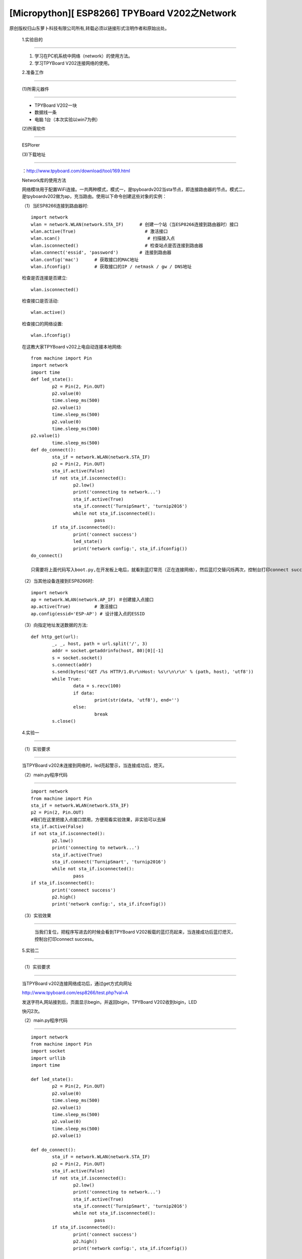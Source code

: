 [Micropython][ ESP8266] TPYBoard V202之Network
===========================================================

原创版权归山东萝卜科技有限公司所有,转载必须以链接形式注明作者和原始出处。

	1.实验目的
-------------------

	1. 学习在PC机系统中网络（network）的使用方法。
	2. 学习TPYBoard V202连接网络的使用。

	2.准备工作
---------------------------------

	(1)所需元器件
-------------------------------

	- TPYBoard V202一块
	- 数据线一条
	- 电脑 1台（本次实验以win7为例）

	(2)所需软件
-------------------------
	
	ESPlorer

	(3)下载地址
-----------------------------
	
	：http://www.tpyboard.com/download/tool/169.html

	Network库的使用方法

	网络模块用于配置WiFi连接。一共两种模式，模式一，是tpyboardv202当sta节点，即连接路由器的节点。模式二，是tpyboardv202做为ap，充当路由。使用以下命令创建这些对象的实例：

	（1）当ESP8266连接到路由器时::

		import network
		wlan = network.WLAN(network.STA_IF)      # 创建一个站（当ESP8266连接到路由器时）接口
		wlan.active(True)                          # 激活接口
		wlan.scan()                                 # 扫描接入点
		wlan.isconnected()                         # 检查站点是否连接到路由器
		wlan.connect('essid', 'password')        # 连接到路由器
		wlan.config('mac')      # 获取接口的MAC地址
		wlan.ifconfig()         # 获取接口的IP / netmask / gw / DNS地址

	检查是否连接是否建立::

		wlan.isconnected()

	检查接口是否活动::

		wlan.active()

	检查接口的网络设置::

		wlan.ifconfig()

	在这教大家TPYBoard v202上电自动连接本地网络::
	
		from machine import Pin
		import network
		import time
		def led_state():
			p2 = Pin(2, Pin.OUT)
			p2.value(0)
			time.sleep_ms(500)
			p2.value(1)
			time.sleep_ms(500)
			p2.value(0)
			time.sleep_ms(500)
		p2.value(1)
			time.sleep_ms(500)
		def do_connect():
			sta_if = network.WLAN(network.STA_IF)
			p2 = Pin(2, Pin.OUT)
			sta_if.active(False)
			if not sta_if.isconnected():
				p2.low() 
				print('connecting to network...')
				sta_if.active(True)
				sta_if.connect('TurnipSmart', 'turnip2016')
				while not sta_if.isconnected():
					pass
			if sta_if.isconnected():
				print('connect success')
				led_state()
				print('network config:', sta_if.ifconfig())
		do_connect()
		
		只需要将上面代码写入boot.py,在开发板上电后，就看到蓝灯常亮（正在连接网络），然后蓝灯交替闪烁两次，控制台打印connect success，证明已经连接到本地网络。

	.. image:: http://www.tpyboard.com/ueditor/php/upload/image/20170315/1489562186715918.png

	（2）当其他设备连接到ESP8266时::

		import network
		ap = network.WLAN(network.AP_IF) ＃创建接入点接口
		ap.active(True)         # 激活接口
		ap.config(essid='ESP-AP') # 设计接入点的ESSID

	（3）向指定地址发送数据的方法::

		def http_get(url):
			_, _, host, path = url.split('/', 3)
			addr = socket.getaddrinfo(host, 80)[0][-1]
			s = socket.socket()
			s.connect(addr)
			s.send(bytes('GET /%s HTTP/1.0\r\nHost: %s\r\n\r\n' % (path, host), 'utf8'))
			while True:
				data = s.recv(100)
				if data:
					print(str(data, 'utf8'), end='')
				else:
					break
			s.close()

	4.实验一
-------------------

	（1）实验要求
----------------------------

	当TPYBoard v202未连接到网络时，led亮起警示，当连接成功后，熄灭。

	（2）main.py程序代码
-----------------------------

	::

			import network
			from machine import Pin
			sta_if = network.WLAN(network.STA_IF)
			p2 = Pin(2, Pin.OUT)
			#我们在这里把接入点接口禁用，方便观看实验效果，非实验可以去掉
			sta_if.active(False)
			if not sta_if.isconnected():
				p2.low() 
				print('connecting to network...')
				sta_if.active(True)
				sta_if.connect('TurnipSmart', 'turnip2016')
				while not sta_if.isconnected():
					pass
			if sta_if.isconnected():
				print('connect success')
				p2.high()
				print('network config:', sta_if.ifconfig())

	（3）实验效果
----------------------------------

		当我们复位，把程序写进去的时候会看到TPYBoard V202板载的蓝灯亮起来，当连接成功后蓝灯熄灭，控制台打印connect success。

	5.实验二
-----------------------

	（1）实验要求
----------------------

	当TPYBoard v202连接网络成功后，通过get方式向网址

	http://www.tpyboard.com/esp8266/test.php?val=A

	发送字符A,网站接到后，页面显示begin，并返回bigin，TPYBoard V202收到bigin，LED

	快闪2次。

	（2）main.py程序代码
----------------------------------------

	::

		import network
		from machine import Pin
		import socket
		import urllib
		import time
		
		def led_state():
			p2 = Pin(2, Pin.OUT)
			p2.value(0)
			time.sleep_ms(500)
			p2.value(1)
			time.sleep_ms(500)
			p2.value(0)
			time.sleep_ms(500)
			p2.value(1)
		
		def do_connect():
			sta_if = network.WLAN(network.STA_IF)
			p2 = Pin(2, Pin.OUT)
			sta_if.active(False)
			if not sta_if.isconnected():
				p2.low() 
				print('connecting to network...')
				sta_if.active(True)
				sta_if.connect('TurnipSmart', 'turnip2016')
				while not sta_if.isconnected():
					pass
			if sta_if.isconnected():
				print('connect success')
				p2.high()
				print('network config:', sta_if.ifconfig())
		  
		def http_get(url):
			_, _, host, path = url.split('/', 3)
			addr = socket.getaddrinfo(host, 80)[0][-1]
			s = socket.socket() 
			s.connect(addr)
			s.send(bytes('GET /%s HTTP/1.0\r\nHost: %s\r\n\r\n' % (path, host), 'utf8'))
			while True:
				data = s.recv(50)
				if data:
					recive=str(data, 'utf8')
					#print('recive:',recive)
					print(str(data, 'utf8'), end='')
					if(recive.find('begin')>-1):
					   led_state()
				else:
					break
			s.close()
		do_connect()

	http_get('http://www.tpyboard.com/esp8266/test.php?val=A')

	(3)实验效果
--------------------------

	.. image:: http://www.tpyboard.com/ueditor/php/upload/image/20170315/1489562363252568.png

	当点击Send to ESP时，控制台显示从页面上传过来的内容为begin，并且led灯交替闪烁两次。
	
	当访问的网址http://www.tpyboard.com/esp8266/test.php?val=X后面参数不是A的时候，

	.. image:: http://www.tpyboard.com/ueditor/php/upload/image/20170315/1489562400709859.png

    页面会提示 This is not ‘A’。